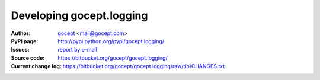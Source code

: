 =========================
Developing gocept.logging
=========================

:Author:
    `gocept <http://gocept.com/>`_ <mail@gocept.com>

:PyPI page:
    http://pypi.python.org/pypi/gocept.logging/

:Issues:
    `report by e-mail <mail@gocept.com>`_

:Source code:
    https://bitbucket.org/gocept/gocept.logging/

:Current change log:
    https://bitbucket.org/gocept/gocept.logging/raw/tip/CHANGES.txt
